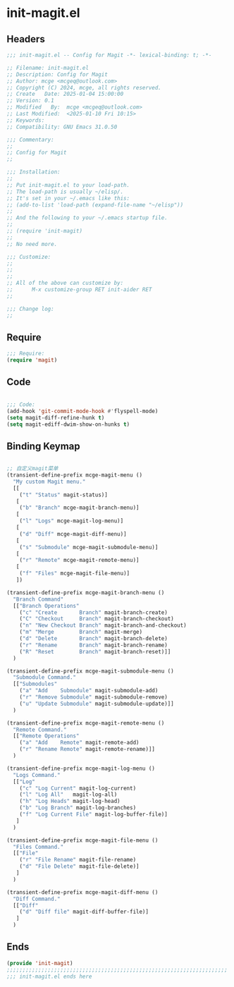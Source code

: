 * init-magit.el
:PROPERTIES:
:HEADER-ARGS: :tangle (concat temporary-file-directory "init-magit.el") :lexical t
:END:

** Headers
#+BEGIN_SRC emacs-lisp
  ;;; init-magit.el -- Config for Magit -*- lexical-binding: t; -*-

  ;; Filename: init-magit.el
  ;; Description: Config for Magit
  ;; Author: mcge <mcgeq@outlook.com>
  ;; Copyright (C) 2024, mcge, all rights reserved.
  ;; Create   Date: 2025-01-04 15:00:00
  ;; Version: 0.1
  ;; Modified   By:  mcge <mcgeq@outlook.com>
  ;; Last Modified:  <2025-01-10 Fri 10:15>
  ;; Keywords:
  ;; Compatibility: GNU Emacs 31.0.50

  ;;; Commentary:
  ;;
  ;; Config for Magit
  ;;

  ;;; Installation:
  ;;
  ;; Put init-magit.el to your load-path.
  ;; The load-path is usually ~/elisp/.
  ;; It's set in your ~/.emacs like this:
  ;; (add-to-list 'load-path (expand-file-name "~/elisp"))
  ;;
  ;; And the following to your ~/.emacs startup file.
  ;;
  ;; (require 'init-magit)
  ;;
  ;; No need more.

  ;;; Customize:
  ;;
  ;;
  ;;
  ;; All of the above can customize by:
  ;;      M-x customize-group RET init-aider RET
  ;;

  ;;; Change log:
  ;;

#+END_SRC


** Require
#+BEGIN_SRC emacs-lisp
;;; Require:
(require 'magit)

#+END_SRC

** Code
#+BEGIN_SRC emacs-lisp

  ;;; Code:
  (add-hook 'git-commit-mode-hook #'flyspell-mode)
  (setq magit-diff-refine-hunk t)
  (setq magit-ediff-dwim-show-on-hunks t)

#+END_SRC

** Binding Keymap

#+BEGIN_SRC emacs-lisp

;; 自定义magit菜单
(transient-define-prefix mcge-magit-menu ()
  "My custom Magit menu."
  [[
    ("t" "Status" magit-status)]
   [
    ("b" "Branch" mcge-magit-branch-menu)]
   [
    ("l" "Logs" mcge-magit-log-menu)]
   [
    ("d" "Diff" mcge-magit-diff-menu)]
   [
    ("s" "Submodule" mcge-magit-submodule-menu)]
   [
    ("r" "Remote" mcge-magit-remote-menu)]
   [
    ("f" "Files" mcge-magit-file-menu)]
   ])

(transient-define-prefix mcge-magit-branch-menu ()
  "Branch Command"
  [["Branch Operations"
    ("c" "Create       Branch" magit-branch-create)
    ("C" "Checkout     Branch" magit-branch-checkout)
    ("n" "New Checkout Branch" magit-branch-and-checkout)
    ("m" "Merge        Branch" magit-merge)
    ("d" "Delete       Branch" magit-branch-delete)
    ("r" "Rename       Branch" magit-branch-rename)
    ("R" "Reset        Branch" magit-branch-reset)]]
  )

(transient-define-prefix mcge-magit-submodule-menu ()
  "Submodule Command."
  [["Submodules"
    ("a" "Add    Submodule" magit-submodule-add)
    ("r" "Remove Submodule" magit-submodule-remove)
    ("u" "Update Submodule" magit-submodule-update)]]
  )

(transient-define-prefix mcge-magit-remote-menu ()
  "Remote Command."
  [["Remote Operations"
    ("a" "Add    Remote" magit-remote-add)
    ("r" "Rename Remote" magit-remote-rename)]]
  )

(transient-define-prefix mcge-magit-log-menu ()
  "Logs Command."
  [["Log"
    ("c" "Log Current" magit-log-current)
    ("l" "Log All"   magit-log-all)
    ("h" "Log Heads" magit-log-head)
    ("b" "Log Branch" magit-log-branches)
    ("f" "Log Current File" magit-log-buffer-file)]
   ]
  )

(transient-define-prefix mcge-magit-file-menu ()
  "Files Command."
  [["File"
    ("r" "File Rename" magit-file-rename)
    ("d" "File Delete" magit-file-delete)]
   ]
  )

(transient-define-prefix mcge-magit-diff-menu ()
  "Diff Command."
  [["Diff"
    ("d" "Diff file" magit-diff-buffer-file)]
   ]
  )

#+END_SRC

** Ends
#+BEGIN_SRC emacs-lisp
(provide 'init-magit)
;;;;;;;;;;;;;;;;;;;;;;;;;;;;;;;;;;;;;;;;;;;;;;;;;;;;;;;;;;;;;;;;;;;;;;
;;; init-magit.el ends here
#+END_SRC
